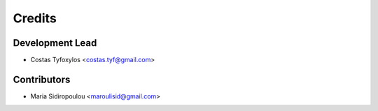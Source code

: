 =======
Credits
=======

Development Lead
----------------

* Costas Tyfoxylos <costas.tyf@gmail.com>

Contributors
------------

* Maria Sidiropoulou <maroulisid@gmail.com>
